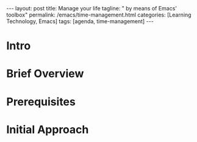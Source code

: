 #+BEGIN_EXPORT html
---
layout: post
title: Manage your life
tagline: " by means of Emacs' toolbox"
permalink: /emacs/time-management.html
categories: [Learning Technology, Emacs]
tags: [agenda, time-management]
---
#+END_EXPORT

#+STARTUP: showall
#+OPTIONS: tags:nil num:nil \n:nil @:t ::t |:t ^:{} _:{} *:t
#+TOC: headlines 2
#+PROPERTY:header-args :results output :exports both :eval no-export
* Intro
* Brief Overview
* Prerequisites
* Initial Approach
